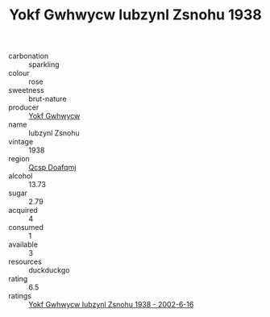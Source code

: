 :PROPERTIES:
:ID:                     359cf8e2-8829-4ee6-97ad-bd80456a932e
:END:
#+TITLE: Yokf Gwhwycw Iubzynl Zsnohu 1938

- carbonation :: sparkling
- colour :: rose
- sweetness :: brut-nature
- producer :: [[id:468a0585-7921-4943-9df2-1fff551780c4][Yokf Gwhwycw]]
- name :: Iubzynl Zsnohu
- vintage :: 1938
- region :: [[id:69c25976-6635-461f-ab43-dc0380682937][Qcsp Doafqmj]]
- alcohol :: 13.73
- sugar :: 2.79
- acquired :: 4
- consumed :: 1
- available :: 3
- resources :: duckduckgo
- rating :: 6.5
- ratings :: [[id:4d5d9d42-943d-488e-b447-9aa08fb0aeb6][Yokf Gwhwycw Iubzynl Zsnohu 1938 - 2002-6-16]]


